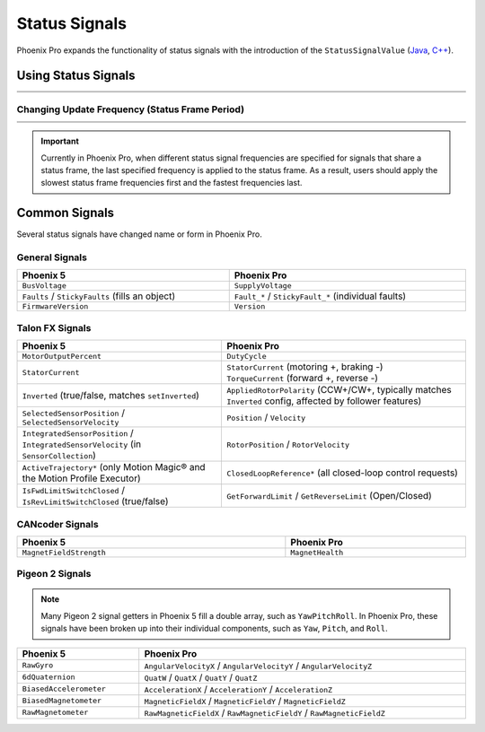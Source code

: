 Status Signals
==============

Phoenix Pro expands the functionality of status signals with the introduction of the ``StatusSignalValue`` (`Java <https://api.ctr-electronics.com/phoenixpro/release/java/com/ctre/phoenixpro/StatusSignalValue.html>`__, `C++ <https://api.ctr-electronics.com/phoenixpro/release/cpp/classctre_1_1phoenixpro_1_1_status_signal_value.html>`__).

Using Status Signals
--------------------

.. list-table::
   :width: 100%
   :widths: 1 99

   * - .. centered:: v5
     - .. tab-set::

         .. tab-item:: Java
            :sync: Java

            .. code-block:: java

               // get latest TalonFX selected sensor position
               // units are encoder ticks
               int sensorPos = m_talonFX.getSelectedSensorPosition();

               // latency is unknown
               // cannot synchronously wait for new data

         .. tab-item:: C++
            :sync: C++

            .. code-block:: cpp

               // get latest TalonFX selected sensor position
               // units are encoder ticks
               int sensorPos = m_talonFX.GetSelectedSensorPosition();

               // latency is unknown
               // cannot synchronously wait for new data

   * - .. centered:: Pro
     - .. tab-set::

         .. tab-item:: Java
            :sync: Java

            .. code-block:: java

               // acquire a refreshed TalonFX rotor position signal
               var rotorPosSignal = m_talonFX.getRotorPosition();

               // because we are calling getRotorPosition() every loop,
               // we do not need to call refresh()
               //rotorPosSignal.refresh();

               // retrieve position value that we just refreshed
               // units are rotations
               var rotorPos = rotorPosSignal.getValue();

               // get latency of the signal
               var rotorPosLatency = rotorPosSignal.getTimestamp().getLatency();

               // synchronously wait 20 ms for new data
               rotorPosSignal.waitForUpdate(0.020);

         .. tab-item:: C++
            :sync: C++

            .. code-block:: cpp

               // acquire a refreshed TalonFX rotor position signal
               auto& rotorPosSignal = m_talonFX.GetRotorPosition();

               // because we are calling GetRotorPosition() every loop,
               // we do not need to call Refresh()
               //rotorPosSignal.Refresh();

               // retrieve position value that we just refreshed
               // units are rotations, uses the units library
               auto rotorPos = rotorPosSignal.GetValue();

               // get latency of the signal
               auto rotorPosLatency = rotorPosSignal.GetTimestamp().GetLatency();

               // synchronously wait 20 ms for new data
               rotorPosSignal.WaitForUpdate(20_ms);

Changing Update Frequency (Status Frame Period)
^^^^^^^^^^^^^^^^^^^^^^^^^^^^^^^^^^^^^^^^^^^^^^^

.. list-table::
   :width: 100%
   :widths: 1 99

   * - .. centered:: v5
     - .. tab-set::

         .. tab-item:: Java
            :sync: Java

            .. code-block:: java

               // slow down the Status 2 frame (selected sensor data) to 5 Hz (200ms)
               m_talonFX.setStatusFramePeriod(StatusFrameEnhanced.Status_2_Feedback0, 200);

         .. tab-item:: C++
            :sync: C++

            .. code-block:: cpp

               // slow down the Status 2 frame (selected sensor data) to 5 Hz (200ms)
               m_talonFX.SetStatusFramePeriod(StatusFrameEnhanced::Status_2_Feedback0, 200);

   * - .. centered:: Pro
     - .. tab-set::

         .. tab-item:: Java
            :sync: Java

            .. code-block:: java

               // slow down the position signal to 5 Hz
               m_talonFX.getPosition().setUpdateFrequency(5);

         .. tab-item:: C++
            :sync: C++

            .. code-block:: cpp

               // slow down the position signal to 5 Hz
               m_talonFX.GetPosition().SetUpdateFrequency(5_Hz);

.. important:: Currently in Phoenix Pro, when different status signal frequencies are specified for signals that share a status frame, the last specified frequency is applied to the status frame. As a result, users should apply the slowest status frame frequencies first and the fastest frequencies last.

Common Signals
--------------

Several status signals have changed name or form in Phoenix Pro.

General Signals
^^^^^^^^^^^^^^^

.. list-table::
   :header-rows: 1
   :width: 100%

   * - Phoenix 5
     - Phoenix Pro

   * - ``BusVoltage``
     - ``SupplyVoltage``

   * - ``Faults`` / ``StickyFaults`` (fills an object)
     - ``Fault_*`` / ``StickyFault_*`` (individual faults)

   * - ``FirmwareVersion``
     - ``Version``

Talon FX Signals
^^^^^^^^^^^^^^^^

.. list-table::
   :header-rows: 1
   :width: 100%

   * - Phoenix 5
     - Phoenix Pro

   * - ``MotorOutputPercent``
     - ``DutyCycle``

   * - ``StatorCurrent``
     - | ``StatorCurrent`` (motoring +, braking -)
       | ``TorqueCurrent`` (forward +, reverse -)

   * - ``Inverted`` (true/false, matches ``setInverted``)
     - ``AppliedRotorPolarity`` (CCW+/CW+, typically matches ``Inverted`` config, affected by follower features)

   * - ``SelectedSensorPosition`` / ``SelectedSensorVelocity``
     - ``Position`` / ``Velocity``

   * - ``IntegratedSensorPosition`` / ``IntegratedSensorVelocity`` (in ``SensorCollection``)
     - ``RotorPosition`` / ``RotorVelocity``

   * - ``ActiveTrajectory*`` (only Motion Magic® and the Motion Profile Executor)
     - ``ClosedLoopReference*`` (all closed-loop control requests)

   * - ``IsFwdLimitSwitchClosed`` / ``IsRevLimitSwitchClosed`` (true/false)
     - ``GetForwardLimit`` / ``GetReverseLimit`` (Open/Closed)

CANcoder Signals
^^^^^^^^^^^^^^^^

.. list-table::
   :header-rows: 1
   :width: 100%

   * - Phoenix 5
     - Phoenix Pro

   * - ``MagnetFieldStrength``
     - ``MagnetHealth``

Pigeon 2 Signals
^^^^^^^^^^^^^^^^

.. note:: Many Pigeon 2 signal getters in Phoenix 5 fill a double array, such as ``YawPitchRoll``. In Phoenix Pro, these signals have been broken up into their individual components, such as ``Yaw``, ``Pitch``, and ``Roll``.

.. list-table::
   :header-rows: 1
   :width: 100%

   * - Phoenix 5
     - Phoenix Pro

   * - ``RawGyro``
     - ``AngularVelocityX`` / ``AngularVelocityY`` / ``AngularVelocityZ``

   * - ``6dQuaternion``
     - ``QuatW`` / ``QuatX`` / ``QuatY`` / ``QuatZ``

   * - ``BiasedAccelerometer``
     - ``AccelerationX`` / ``AccelerationY`` / ``AccelerationZ``

   * - ``BiasedMagnetometer``
     - ``MagneticFieldX`` / ``MagneticFieldY`` / ``MagneticFieldZ``

   * - ``RawMagnetometer``
     - ``RawMagneticFieldX`` / ``RawMagneticFieldY`` / ``RawMagneticFieldZ``
